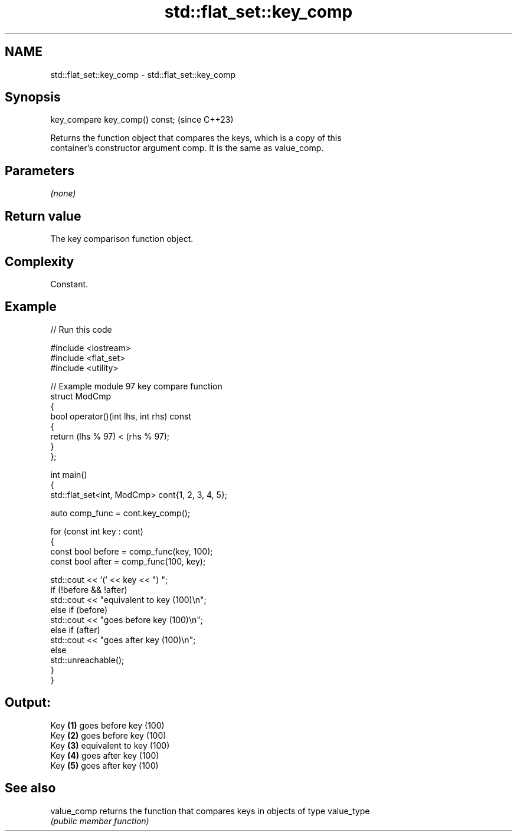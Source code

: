 .TH std::flat_set::key_comp 3 "2024.06.10" "http://cppreference.com" "C++ Standard Libary"
.SH NAME
std::flat_set::key_comp \- std::flat_set::key_comp

.SH Synopsis
   key_compare key_comp() const;  (since C++23)

   Returns the function object that compares the keys, which is a copy of this
   container's constructor argument comp. It is the same as value_comp.

.SH Parameters

   \fI(none)\fP

.SH Return value

   The key comparison function object.

.SH Complexity

   Constant.

.SH Example


// Run this code

 #include <iostream>
 #include <flat_set>
 #include <utility>

 // Example module 97 key compare function
 struct ModCmp
 {
     bool operator()(int lhs, int rhs) const
     {
         return (lhs % 97) < (rhs % 97);
     }
 };

 int main()
 {
     std::flat_set<int, ModCmp> cont{1, 2, 3, 4, 5};

     auto comp_func = cont.key_comp();

     for (const int key : cont)
     {
         const bool before = comp_func(key, 100);
         const bool after = comp_func(100, key);

         std::cout << '(' << key << ") ";
         if (!before && !after)
             std::cout << "equivalent to key (100)\\n";
         else if (before)
             std::cout << "goes before key (100)\\n";
         else if (after)
             std::cout << "goes after key (100)\\n";
         else
             std::unreachable();
     }
 }

.SH Output:

 Key \fB(1)\fP goes before key (100)
 Key \fB(2)\fP goes before key (100)
 Key \fB(3)\fP equivalent to key (100)
 Key \fB(4)\fP goes after key (100)
 Key \fB(5)\fP goes after key (100)

.SH See also

   value_comp returns the function that compares keys in objects of type value_type
              \fI(public member function)\fP
